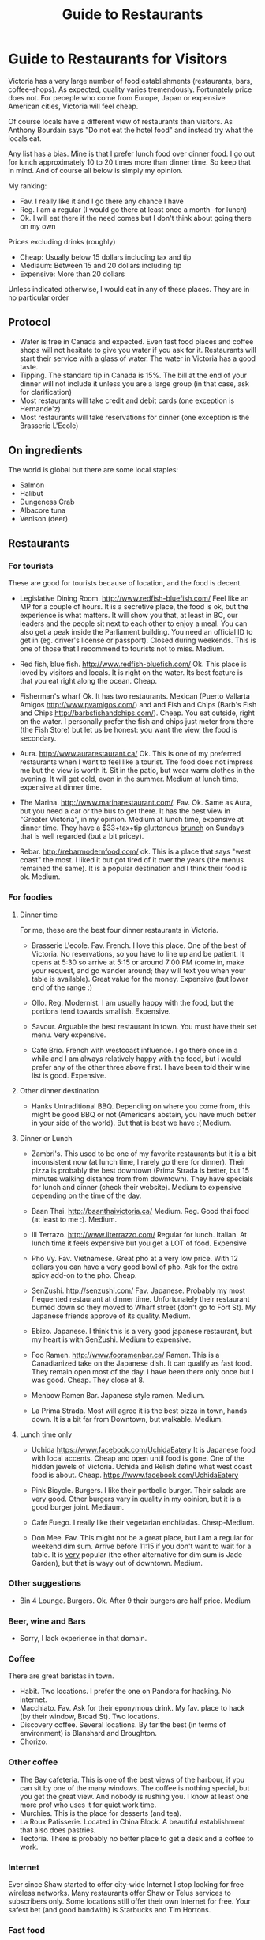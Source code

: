 #+STARTUP: showall
#+STARTUP: lognotestate
#+TAGS:
#+SEQ_TODO: TODO STARTED DONE DEFERRED CANCELLED | WAITING DELEGATED APPT
#+DRAWERS: HIDDEN STATE
#+TITLE: Guide to Restaurants
#+CATEGORY: todo

* Guide to Restaurants for Visitors

Victoria has a very large number of food establishments (restaurants, bars, coffee-shops). As expected, quality varies tremendously. Fortunately price does
not. For peoeple who come from Europe, Japan or expensive American cities, Victoria will feel cheap.

Of course locals have a different view of restaurants than visitors. As Anthony Bourdain says "Do not eat the hotel food" and instead try what the locals eat.

Any list has a bias. Mine is that I prefer lunch food over dinner food. I go out for lunch approximately 10 to 20 times more than dinner time. So keep that in
mind. And of course all below is simply my opinion.

My ranking:

- Fav. I really like it and I go there any chance I have
- Reg. I am a regular (I would go there at least once a month --for lunch)
- Ok. I will eat there if the need comes but I don't think about going there on my own

Prices excluding drinks (roughly) 

- Cheap: Usually below 15 dollars including tax and tip
- Mediaum: Between 15 and 20 dollars including tip 
- Expensive: More than 20 dollars

Unless indicated otherwise, I would eat in any of these places.  They are in no particular order

** Protocol

- Water is free in Canada and expected. Even fast food places and coffee shops will not hesitate to give you water if you ask for it. Restaurants will start their service with a glass of water. The water in Victoria has a good taste.
- Tipping. The standard tip in Canada is 15%. The bill at the end of your dinner will not include it unless you are a large group (in that case, ask for clarification)
- Most restaurants will take credit and debit cards (one exception is Hernande'z)
- Most restaurants will take reservations for dinner (one exception is the Brasserie L'Ecole)

** On ingredients

The world is global but there are some local staples:

- Salmon
- Halibut
- Dungeness Crab
- Albacore tuna
- Venison (deer)

** Restaurants

*** For tourists

These are good for tourists because of location, and the food is decent.

- Legislative Dining Room. http://www.redfish-bluefish.com/ Feel like an MP for a couple of hours. It is a secretive place, the food is ok, but the experience
  is what matters. It will show you that, at least in BC, our leaders and the people sit next to each other to enjoy a meal. You can also get a peak inside the
  Parliament building. You need an official ID to get in (eg. driver's license or passport). Closed during weekends. This is one of those that I recommend to
  tourists not to miss. Medium.

- Red fish, blue fish. http://www.redfish-bluefish.com/ Ok. This place is loved by visitors and locals. It is right on the water. Its best feature is that you eat right along the ocean.  Cheap.

- Fisherman's wharf Ok. It has two restaurants. Mexican (Puerto Vallarta Amigos http://www.pvamigos.com/) and and Fish and Chips (Barb's Fish and Chips
  http://barbsfishandchips.com/). Cheap. You eat outside, right on the water. I personally prefer the fish and chips just meter from there (the Fish Store) but
  let us be honest: you want the view, the food is secondary.

- Aura. http://www.aurarestaurant.ca/ Ok. This is one of my preferred restaurants when I want to feel like a tourist. The food does not impress me but the view
  is worth it. Sit in the patio, but wear warm clothes in the evening. It will get cold, even in the summer. Medium at lunch time, expensive at dinner time.

- The Marina. http://www.marinarestaurant.com/. Fav. Ok. Same as Aura, but you need a car or the bus to get there. It has the best view in "Greater Victoria", in my
  opinion. Medium at lunch time, expensive at dinner time. They have a $33+tax+tip gluttonous [[http://www.marinarestaurant.com/menus/sunday-brunch/][brunch]] on Sundays that is well regarded (but a bit pricey).

- Rebar. http://rebarmodernfood.com/ ok. This is a place that says "west coast" the most. I liked it but got tired of it over the years (the menus remained the same). It is a popular
  destination and I think their food is ok. Medium.

*** For foodies

**** Dinner time

For me, these are the best four dinner restaurants in Victoria.

- Brasserie L'ecole. Fav. French. I love this place. One of the best of Victoria. No reservations, so you have to line up and be patient. It opens at 5:30 so arrive at
  5:15 or around 7:00 PM (come in, make your request, and go wander around; they will text you when your table is available). Great value for the money.  Expensive (but lower end of the range :)

- Ollo. Reg. Modernist. I am usually happy with the food, but the portions tend towards smallish.  Expensive.

- Savour. Arguable the best restaurant in town. You must have their set menu. Very expensive. 

- Cafe Brio. French with westcoast influence. I go there once in a while and I am always relatively happy with the food, but i would prefer any of the other three above
  first. I have been told their wine list is good. Expensive.

**** Other dinner destination

- Hanks Untraditional BBQ. Depending on where you come from, this might be good BBQ or not (Americans abstain, you have much better in your side of the
  world). But that is best we have :(  Medium.

**** Dinner or Lunch

- Zambri's. This used to be one of my favorite restaurants but it is a bit inconsistent now (at lunch time, I rarely go
  there for dinner). Their pizza is probably the best downtown (Prima Strada is better, but 15 minutes walking distance
  from from downtown). They have specials for lunch and dinner (check their website). Medium to expensive depending on
  the time of the day.

- Baan Thai. http://baanthaivictoria.ca/ Medium. Reg. Good thai food (at least to me :). Medium.

- Ill Terrazo. http://www.ilterrazzo.com/ Regular for lunch. Italian. At lunch time it feels expensive but you get a LOT of food. Expensive

- Pho Vy. Fav. Vietnamese. Great pho at a very low price. With 12 dollars you can have a very good bowl of pho. Ask for the extra spicy add-on to the pho. Cheap. 

- SenZushi. http://senzushi.com/ Fav. Japanese. Probably my most frequented restaurant at dinner time. Unfortunately their restaurant burned down so they moved to Wharf street
  (don't go to Fort St). My Japanese friends approve of its quality. Medium.

- Ebizo. Japanese. I think this is a very good japanese restaurant, but my heart is with SenZushi. Medium to expensive.

- Foo Ramen.  http://www.fooramenbar.ca/ Ramen. This is a Canadianized take on the Japanese dish. It can qualify as fast food. They remain open most of the
  day. I have been there only once but I was good. Cheap. They close at 8.

- Menbow Ramen Bar. Japanese style ramen. Medium.

- La Prima Strada. Most will agree it is the best pizza in town, hands down. It is a bit far from Downtown, but walkable. Medium.

**** Lunch time only

- Uchida https://www.facebook.com/UchidaEatery It is Japanese food with local accents. Cheap and open until food is gone. One of the hidden jewels of Victoria. Uchida and Relish define what west
  coast food is about. Cheap. https://www.facebook.com/UchidaEatery

- Pink Bicycle. Burgers. I like their portbello burger. Their salads are very good. Other burgers vary in quality in my opinion, but it is a good burger joint.  Mediaum.

- Cafe Fuego. I really like their vegetarian enchiladas. Cheap-Medium.

- Don Mee. Fav. This might not be a great place, but I am a regular for weekend dim sum. Arrive before 11:15 if you
  don't want to wait for a table. It is _very_ popular (the other alternative for dim sum is Jade Garden), but that is
  wayy out of downtown. Medium.

*** Other suggestions

- Bin 4 Lounge. Burgers. Ok. After 9 their burgers are half price. Medium

*** Beer, wine and Bars

- Sorry, I lack experience in that domain. 

*** Coffee

There are great baristas in town.

- Habit. Two locations. I prefer the one on Pandora for hacking. No internet.
- Macchiato. Fav. Ask for their eponymous drink. My fav. place to hack (by their window, Broad St).  Two locations.
- Discovery coffee. Several locations. By far the best (in terms of environment) is Blanshard and Broughton.
- Chorizo. 

*** Other coffee

- The Bay cafeteria. This is one of the best views of the harbour, if you can sit by one of the many windows. The coffee is nothing special, but you get the
  great view. And nobody is rushing you. I know at least one more prof who uses it for quiet work time.
- Murchies. This is the place for desserts (and tea). 
- La Roux Patisserie. Located in China Block. A beautiful establishment that also does pastries.
- Tectoria. There is probably no better place to get a desk and a coffee to work.

*** Internet

Ever since Shaw started to offer city-wide Internet I stop looking for free wireless networks. Many restaurants offer Shaw or Telus services to subscribers
only. Some locations still offer their own Internet for free. Your safest bet (and good bandwith) is Starbucks and Tim Hortons. 

*** Fast food

How fast do you want it? or do you think fast food equals "cheap and pay upfront"? These are based on the latter category.

- Fat burger. I only like their vegetarian burger.
- Sally bun (only lunch time). Ok. Seat in the patio at the back. 
- Foo Ramen. See above.
- Menbow ramen bar. See above.

* for large groups

What if you are part of a big group? yes, the typical conference connundrum: we need to go out together as a group and find: a) a place that has enough space
for all; b) one that will make almost everybody happy.

My recommendation is head to Trounce Ally and try the Izakaya or the Tapa Bar. Both are decent and have lots of space to accommodate a large group. For more
expensive venus try Zambri's, Ill Terrazo, the Bengal Lounge or Aura. Veneto is another potential option.  The Sticky Wicket is huge so you can probably find
space (but food is terrible).

* Vegans

- Cafe Bliss Weird. If you are vegan, you gotta go there. 
- Lotus pond. Not for me. But vegans love it.

Be love is a new one but I have not been there yet.

* The ones I would like to visit

- Lure
- Jam Caffee

* The ones I avoid (which are relatively highly ranked, and I have visited)

In my own experience, these places are not worth it:

- Bard & Banker Public House
- Paggliacci's 
- The Clay Pigeon
- Red Fish/Blue fish. Yes, i listed it above, but I don't like it because I like to have a place to sit when I eat. And their tacos are not great, in my opinion.
- Most restaurants on Wharf
- Santiago's
- John's place.
- Nautical Nellies
- Swans Brewpub
- Earls
- Sticky Wicket
- Venus sophia (they kicked me out because I was using a laptop!)
- Cafe Mexico
- Black Olive

* The ones I don't have interest in visiting

- Blue fox Cafe
- Irish times.
- The Old Spaguetti Factory
- Cora.


For any comments, suggestions, complaints, kudos, email me at dmg@uvic.ca


